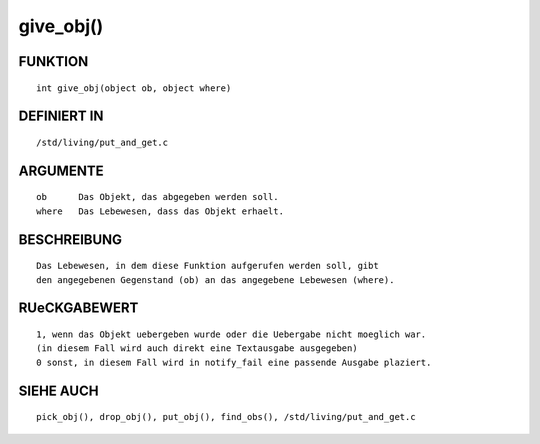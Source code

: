give_obj()
==========

FUNKTION
--------
::

    int give_obj(object ob, object where)

DEFINIERT IN
------------
::

    /std/living/put_and_get.c

ARGUMENTE
---------
::

    ob      Das Objekt, das abgegeben werden soll.
    where   Das Lebewesen, dass das Objekt erhaelt.

BESCHREIBUNG
------------
::

    Das Lebewesen, in dem diese Funktion aufgerufen werden soll, gibt
    den angegebenen Gegenstand (ob) an das angegebene Lebewesen (where).

RUeCKGABEWERT
-------------
::

    1, wenn das Objekt uebergeben wurde oder die Uebergabe nicht moeglich war.
    (in diesem Fall wird auch direkt eine Textausgabe ausgegeben)
    0 sonst, in diesem Fall wird in notify_fail eine passende Ausgabe plaziert.

SIEHE AUCH
----------
::

    pick_obj(), drop_obj(), put_obj(), find_obs(), /std/living/put_and_get.c

